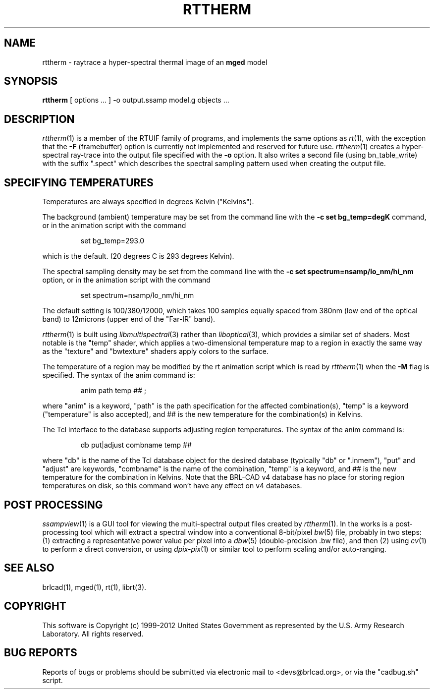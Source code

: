.TH RTTHERM 1 BRL-CAD
.\"                      R T T H E R M . 1
.\" BRL-CAD
.\"
.\" Copyright (c) 1999-2012 United States Government as represented by
.\" the U.S. Army Research Laboratory.
.\"
.\" Redistribution and use in source (Docbook format) and 'compiled'
.\" forms (PDF, PostScript, HTML, RTF, etc), with or without
.\" modification, are permitted provided that the following conditions
.\" are met:
.\"
.\" 1. Redistributions of source code (Docbook format) must retain the
.\" above copyright notice, this list of conditions and the following
.\" disclaimer.
.\"
.\" 2. Redistributions in compiled form (transformed to other DTDs,
.\" converted to PDF, PostScript, HTML, RTF, and other formats) must
.\" reproduce the above copyright notice, this list of conditions and
.\" the following disclaimer in the documentation and/or other
.\" materials provided with the distribution.
.\"
.\" 3. The name of the author may not be used to endorse or promote
.\" products derived from this documentation without specific prior
.\" written permission.
.\"
.\" THIS DOCUMENTATION IS PROVIDED BY THE AUTHOR AS IS'' AND ANY
.\" EXPRESS OR IMPLIED WARRANTIES, INCLUDING, BUT NOT LIMITED TO, THE
.\" IMPLIED WARRANTIES OF MERCHANTABILITY AND FITNESS FOR A PARTICULAR
.\" PURPOSE ARE DISCLAIMED. IN NO EVENT SHALL THE AUTHOR BE LIABLE FOR
.\" ANY DIRECT, INDIRECT, INCIDENTAL, SPECIAL, EXEMPLARY, OR
.\" CONSEQUENTIAL DAMAGES (INCLUDING, BUT NOT LIMITED TO, PROCUREMENT
.\" OF SUBSTITUTE GOODS OR SERVICES; LOSS OF USE, DATA, OR PROFITS; OR
.\" BUSINESS INTERRUPTION) HOWEVER CAUSED AND ON ANY THEORY OF
.\" LIABILITY, WHETHER IN CONTRACT, STRICT LIABILITY, OR TORT
.\" (INCLUDING NEGLIGENCE OR OTHERWISE) ARISING IN ANY WAY OUT OF THE
.\" USE OF THIS DOCUMENTATION, EVEN IF ADVISED OF THE POSSIBILITY OF
.\" SUCH DAMAGE.
.\"
.\".\".\"
.SH NAME
rttherm \- raytrace a hyper-spectral thermal image of an \fBmged\fR model
.SH SYNOPSIS
.B rttherm
[ options ... ]
-o output.ssamp
model.g
objects ...
.SH DESCRIPTION
.IR rttherm (1)
is a member of the RTUIF family of programs,
and implements the same options as
.IR rt (1),
with the exception that the
.B \-F
(framebuffer)
option is currently not implemented and reserved for future use.
.IR rttherm (1)
creates a hyper-spectral ray-trace into
the output file
specified with the
.B \-o
option.
It also writes a second file (using bn_table_write) with
the suffix ".spect" which describes
the spectral sampling pattern used when creating the output file.
.SH "SPECIFYING TEMPERATURES"
Temperatures are always specified in degrees Kelvin ("Kelvins").
.LP
The background (ambient) temperature may be set from the command
line with the
.B \-c\ set\ bg_temp=degK
command, or in the animation script with the command

.nf
.RS
set bg_temp=293.0
.RE
.fi

which is the default.  (20 degrees C is 293 degrees Kelvin).
.LP
The spectral sampling density may be set from the command line
with the
.B \-c\ set\ spectrum=nsamp/lo_nm/hi_nm
option, or in the animation script with the command

.nf
.RS
set spectrum=nsamp/lo_nm/hi_nm
.RE
.fi

The default setting is 100/380/12000,
which takes 100 samples equally spaced from 380nm (low end of the optical
band) to 12microns (upper end of the "Far-IR" band).
.LP
.IR rttherm (1)
is built using
.IR libmultispectral (3)
rather than
.IR liboptical (3),
which provides a similar set of shaders.
Most notable is the "temp" shader,
which applies a two-dimensional temperature map to a region
in exactly the same way as the "texture" and "bwtexture" shaders apply
colors to the surface.
.LP
The temperature of a region may be modified by the
rt animation script which is read by
.IR rttherm (1)
when the
.B \-M
flag is specified.
The syntax of the anim command is:

.nf
.RS
 anim path temp ## ;
.RE
.fi

where
"anim" is a keyword,
"path" is the path specification for the affected combination(s),
"temp" is a keyword ("temperature" is also accepted), and
## is the new temperature for the combination(s) in Kelvins.
.LP
The Tcl interface to the database supports adjusting region temperatures.
The syntax of the anim command is:

.nf
.RS
 db put|adjust combname temp ##
.RE
.fi

where
"db" is the name of the Tcl database object for the desired
database (typically "db" or ".inmem"),
"put" and "adjust" are keywords,
"combname" is the name of the combination,
"temp" is a keyword,
and
## is the new temperature for the combination in Kelvins.
Note that the BRL-CAD v4 database has no place for
storing region temperatures on disk,
so this command won't have any effect on v4 databases.
.SH "POST PROCESSING"
.IR ssampview (1)
is a GUI tool for viewing
the multi-spectral output files created by
.IR rttherm (1).
In the works is a post-processing tool which will
extract a spectral window into a conventional
8-bit/pixel
.IR bw (5)
file, probably in two steps:
(1) extracting a representative power value per pixel
into a
.IR dbw (5)
(double-precision .bw file),
and then (2) using
.IR cv (1)
to perform a direct conversion, or using
.IR dpix-pix (1)
or similar tool to perform scaling and/or auto-ranging.
.SH "SEE ALSO"
brlcad(1), mged(1), rt(1),
librt(3).
.SH COPYRIGHT
This software is Copyright (c) 1999-2012 United States Government as
represented by the U.S. Army Research Laboratory. All rights reserved.
.SH "BUG REPORTS"
Reports of bugs or problems should be submitted via electronic
mail to <devs@brlcad.org>, or via the "cadbug.sh" script.

